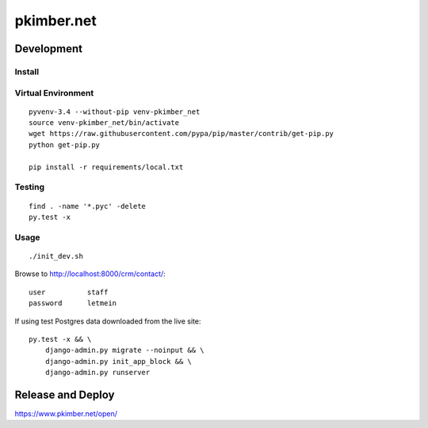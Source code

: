 pkimber.net
***********

Development
===========

Install
-------

Virtual Environment
-------------------

::

  pyvenv-3.4 --without-pip venv-pkimber_net
  source venv-pkimber_net/bin/activate
  wget https://raw.githubusercontent.com/pypa/pip/master/contrib/get-pip.py
  python get-pip.py

  pip install -r requirements/local.txt

Testing
-------

::

  find . -name '*.pyc' -delete
  py.test -x

Usage
-----

::

  ./init_dev.sh

Browse to http://localhost:8000/crm/contact/::

  user          staff
  password      letmein

If using test Postgres data downloaded from the live site::

  py.test -x && \
      django-admin.py migrate --noinput && \
      django-admin.py init_app_block && \
      django-admin.py runserver

Release and Deploy
==================

https://www.pkimber.net/open/
